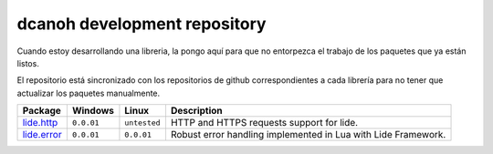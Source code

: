 .. _lide.http:   http://github.com/dcanoh/lide.http
.. _lide.error:  http://github.com/dcanoh/lide.error

dcanoh development repository
=============================

Cuando estoy desarrollando una libreria, la pongo aquí para que no entorpezca el trabajo de los paquetes que ya están listos.

El repositorio está sincronizado con los repositorios de github correspondientes a cada librería para no tener que actualizar los
paquetes manualmente.


================  =============  =============  ================================================================================
  Package            Windows        Linux         Description                                                                   
================  =============  =============  ================================================================================
  lide.http_       ``0.0.01``     ``untested``     HTTP and HTTPS requests support for lide.
  lide.error_      ``0.0.01``      ``0.0.01``      Robust error handling implemented in Lua with Lide Framework.
================  =============  =============  ================================================================================
